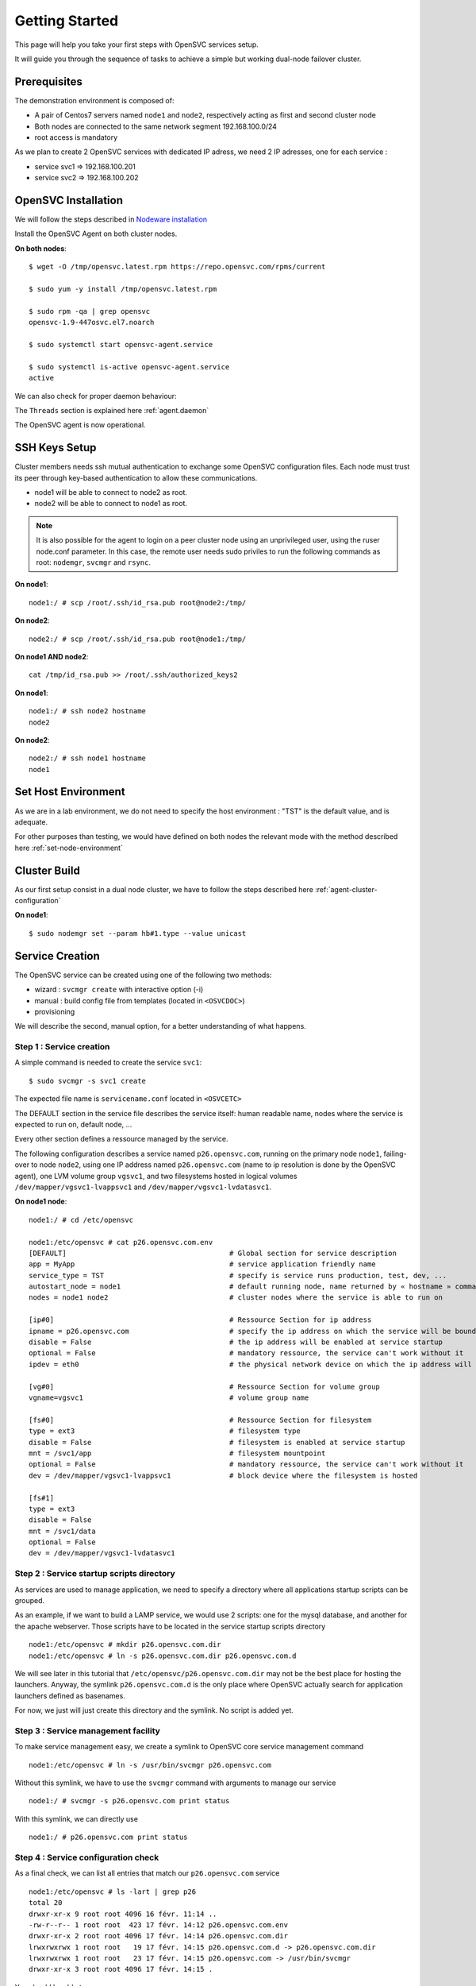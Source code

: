 Getting Started
***************

This page will help you take your first steps with OpenSVC services setup.

It will guide you through the sequence of tasks to achieve a simple but working dual-node failover cluster.

Prerequisites
=============

The demonstration environment is composed of:

* A pair of Centos7 servers named ``node1`` and ``node2``, respectively acting as first and second cluster node
* Both nodes are connected to the same network segment 192.168.100.0/24
* root access is mandatory

As we plan to create 2 OpenSVC services with dedicated IP adress, we need 2 IP adresses, one for each service :

* service svc1 => 192.168.100.201
* service svc2 => 192.168.100.202


OpenSVC Installation
====================

We will follow the steps described in `Nodeware installation <agent.install.html>`_

Install the OpenSVC Agent on both cluster nodes.

**On both nodes**::

        $ wget -O /tmp/opensvc.latest.rpm https://repo.opensvc.com/rpms/current

        $ sudo yum -y install /tmp/opensvc.latest.rpm

        $ sudo rpm -qa | grep opensvc
        opensvc-1.9-447osvc.el7.noarch

        $ sudo systemctl start opensvc-agent.service

        $ sudo systemctl is-active opensvc-agent.service
        active

We can also check for proper daemon behaviour:

.. raw:: html

    <pre class=output>
        $ sudo svcmon
        Threads                           <span style="font-weight: bold">node1</span>
         <span style="font-weight: bold">listener</span>  <span style="color: #00aa00">running</span> 0.0.0.0:1214
         <span style="font-weight: bold">monitor</span>   <span style="color: #00aa00">running</span>
         <span style="font-weight: bold">scheduler</span> <span style="color: #00aa00">running</span>
        
        Nodes                             <span style="font-weight: bold">node1</span>
        <span style="font-weight: bold"> 15m</span>                            | 0.05 
        <span style="font-weight: bold"> state</span>                          |      
        
        Services                          <span style="font-weight: bold">node1</span>
        $ 
    </pre>

The ``Threads`` section is explained here :ref:`agent.daemon`

The OpenSVC agent is now operational.

SSH Keys Setup
==============

Cluster members needs ssh mutual authentication to exchange some OpenSVC configuration files. Each node must trust its peer through key-based authentication to allow these communications.

* node1 will be able to connect to node2 as root.
* node2 will be able to connect to node1 as root.

.. note::

        It is also possible for the agent to login on a peer cluster node using an unprivileged user, using the ruser node.conf parameter. In this case, the remote user needs sudo priviles to run the following commands as root: ``nodemgr``, ``svcmgr`` and ``rsync``.

**On node1**::

	node1:/ # scp /root/.ssh/id_rsa.pub root@node2:/tmp/

**On node2**::

	node2:/ # scp /root/.ssh/id_rsa.pub root@node1:/tmp/


**On node1 AND node2**::

	cat /tmp/id_rsa.pub >> /root/.ssh/authorized_keys2

**On node1**::

	node1:/ # ssh node2 hostname
	node2

**On node2**::

	node2:/ # ssh node1 hostname
	node1

Set Host Environment
====================

As we are in a lab environment, we do not need to specify the host environment : "TST" is the default value, and is adequate.

For other purposes than testing, we would have defined on both nodes the relevant mode with the method described here :ref:`set-node-environment`

Cluster Build
=============

As our first setup consist in a dual node cluster, we have to follow the steps described here :ref:`agent-cluster-configuration`

**On node1**::

    $ sudo nodemgr set --param hb#1.type --value unicast

.. raw:: html

    <pre class=output>
        $ sudo svcmon --color=yes | ansi2html -i
        Threads                            <span style="font-weight: bold">node1</span>
         <span style="font-weight: bold">hb#1.rx</span>   <span style="color: #00aa00">running</span> 0.0.0.0:10000 | /    
         <span style="font-weight: bold">hb#1.tx</span>   <span style="color: #00aa00">running</span>               | /    
         <span style="font-weight: bold">listener</span>  <span style="color: #00aa00">running</span> 0.0.0.0:1214 
         <span style="font-weight: bold">monitor</span>   <span style="color: #00aa00">running</span>
         <span style="font-weight: bold">scheduler</span> <span style="color: #00aa00">running</span>
        
        Nodes                              <span style="font-weight: bold">node1</span>
        <span style="font-weight: bold"> 15m</span>                             | 0.05 
        <span style="font-weight: bold"> state</span>                           |      
        
        Services                           <span style="font-weight: bold">node1</span>
    </pre>


Service Creation
================

The OpenSVC service can be created using one of the following two methods:

* wizard : ``svcmgr create`` with interactive option (-i)
* manual : build config file from templates (located in ``<OSVCDOC>``)
* provisioning

We will describe the second, manual option, for a better understanding of what happens. 

Step 1 : Service creation
+++++++++++++++++++++++++

A simple command is needed to create the service ``svc1``::

    $ sudo svcmgr -s svc1 create




The expected file name is ``servicename.conf`` located in ``<OSVCETC>``

The DEFAULT section in the service file describes the service itself: human readable name, nodes where the service is expected to run on, default node, ...

Every other section defines a ressource managed by the service.

The following configuration describes a service named ``p26.opensvc.com``, running on the primary node ``node1``, failing-over to node ``node2``, using one IP address named ``p26.opensvc.com`` (name to ip resolution is done by the OpenSVC agent), one LVM volume group ``vgsvc1``, and two filesystems hosted in logical volumes ``/dev/mapper/vgsvc1-lvappsvc1`` and ``/dev/mapper/vgsvc1-lvdatasvc1``.

**On node1 node**::

        node1:/ # cd /etc/opensvc

        node1:/etc/opensvc # cat p26.opensvc.com.env
        [DEFAULT]					# Global section for service description
        app = MyApp					# service application friendly name
        service_type = TST				# specify is service runs production, test, dev, ...
        autostart_node = node1				# default running node, name returned by « hostname » command
        nodes = node1 node2				# cluster nodes where the service is able to run on

        [ip#0]						# Ressource Section for ip address
        ipname = p26.opensvc.com			# specify the ip address on which the service will be bound
        disable = False					# the ip address will be enabled at service startup
        optional = False				# mandatory ressource, the service can't work without it
        ipdev = eth0					# the physical network device on which the ip address will be stacked

        [vg#0]						# Ressource Section for volume group
        vgname=vgsvc1					# volume group name

        [fs#0]						# Ressource Section for filesystem
        type = ext3					# filesystem type
        disable = False					# filesystem is enabled at service startup
        mnt = /svc1/app					# filesystem mountpoint
        optional = False				# mandatory ressource, the service can't work without it
        dev = /dev/mapper/vgsvc1-lvappsvc1		# block device where the filesystem is hosted

        [fs#1]
        type = ext3
        disable = False
        mnt = /svc1/data
        optional = False
        dev = /dev/mapper/vgsvc1-lvdatasvc1


Step 2 : Service startup scripts directory
++++++++++++++++++++++++++++++++++++++++++

As services are used to manage application, we need to specify a directory where all applications startup scripts can be grouped.

As an example, if we want to build a LAMP service, we would use 2 scripts: one for the mysql database, and another for the apache webserver. Those scripts have to be located in the service startup scripts directory ::

        node1:/etc/opensvc # mkdir p26.opensvc.com.dir
        node1:/etc/opensvc # ln -s p26.opensvc.com.dir p26.opensvc.com.d

We will see later in this tutorial that ``/etc/opensvc/p26.opensvc.com.dir`` may not be the best place for hosting the launchers. Anyway, the symlink ``p26.opensvc.com.d`` is the only place where OpenSVC actually search for application launchers defined as basenames.

For now, we just will just create this directory and the symlink. No script is added yet.

Step 3 : Service management facility
++++++++++++++++++++++++++++++++++++

To make service management easy, we create a symlink to OpenSVC core service management command ::

        node1:/etc/opensvc # ln -s /usr/bin/svcmgr p26.opensvc.com

Without this symlink, we have to use the ``svcmgr`` command with arguments to manage our service ::

        node1:/ # svcmgr -s p26.opensvc.com print status

With this symlink, we can directly use ::

        node1:/ # p26.opensvc.com print status

Step 4 : Service configuration check
++++++++++++++++++++++++++++++++++++

As a final check, we can list all entries that match our ``p26.opensvc.com`` service ::

        node1:/etc/opensvc # ls -lart | grep p26
        total 20
        drwxr-xr-x 9 root root 4096 16 févr. 11:14 ..
        -rw-r--r-- 1 root root  423 17 févr. 14:12 p26.opensvc.com.env
        drwxr-xr-x 2 root root 4096 17 févr. 14:14 p26.opensvc.com.dir
        lrwxrwxrwx 1 root root   19 17 févr. 14:15 p26.opensvc.com.d -> p26.opensvc.com.dir
        lrwxrwxrwx 1 root root   23 17 févr. 14:15 p26.opensvc.com -> /usr/bin/svcmgr
        drwxr-xr-x 3 root root 4096 17 févr. 14:15 .

You should be able to see:

- the service configuration file (service.env)
- the directory where are stored the applications launchers (service.dir)
- a symlink to the ``service.dir`` (service.d)
- a symlink to the ``/usr/bin/svcmgr`` command (service)

At this point, we have configured a single service with no application launcher on node node1.

Service Testing
===============

Query service status
++++++++++++++++++++

Our first service is now ready to use. We can query its status.

**On node1**::

        node1:/ # p26.opensvc.com print status
        p26.opensvc.com
        overall                   warn
        |- avail                  warn
        |  |- vg#0           .... up       vgsvc1
        |  |- fs#0           .... down     /dev/mapper/vgsvc1-lvappsvc1@/svc1/app
        |  |- fs#1           .... down     /dev/mapper/vgsvc1-lvdatasvc1@/svc1/data
        |  |- ip#0           .... down     p26.opensvc.com@eth0
        |  '- app            .... n/a      app
        |- sync                   warn
        |  '- sync#i0        .... warn     rsync svc config to drpnodes, nodes
        |                                  # passive node needs update
        '- hb                     n/a

This command collects and displays status for each service ressource :

- overall status is ``warn`` due to the fact that all ressources are not in ``up`` status
- ressource ``vg#0`` is up because the volume group is activated (which is the expected status after vgcreate)
- sync resources are in ``warn`` status because no synchronisation happened yet
- all other ressources are ``down`` or non available ``n/a``

Start service
+++++++++++++

The use of OpenSVC for your services management saves a lot of time and effort.
Once the service is described on a node, you just need one command to start the overall application.

Let's start the service ::

        node1:/ # p26.opensvc.com start
        14:40:06 INFO    P26.OPENSVC.COM.IP#0    checking 37.59.71.26 availability
        14:40:11 INFO    P26.OPENSVC.COM.IP#0    ifconfig eth0:1 37.59.71.26 netmask 255.255.255.224 up
        14:40:11 INFO    P26.OPENSVC.COM.IP#0    arping -U -c 1 -I eth0 -s 37.59.71.26 0.0.0.0
        ARPING 0.0.0.0 from 37.59.71.26 eth0
        Sent 1 probes (1 broadcast(s))
        Received 0 response(s)
        14:40:11 INFO    P26.OPENSVC.COM.VG#0    vgsvc1 is already up
        14:40:11 INFO    P26.OPENSVC.COM.FS#0    create missing mountpoint /svc1/app
        14:40:11 INFO    P26.OPENSVC.COM.FS#0    e2fsck -p /dev/mapper/vgsvc1-lvappsvc1
        14:40:11 INFO    P26.OPENSVC.COM.FS#0    output:
        /dev/mapper/vgsvc1-lvappsvc1: clean, 11/3072 files, 1530/12288 blocks
        
        14:40:11 INFO    P26.OPENSVC.COM.FS#0    mount -t ext3 /dev/mapper/vgsvc1-lvappsvc1 /svc1/app
        14:40:11 INFO    P26.OPENSVC.COM.FS#1    create missing mountpoint /svc1/data
        14:40:11 INFO    P26.OPENSVC.COM.FS#1    e2fsck -p /dev/mapper/vgsvc1-lvdatasvc1
        14:40:11 INFO    P26.OPENSVC.COM.FS#1    output:
        /dev/mapper/vgsvc1-lvdatasvc1: clean, 11/3072 files, 1530/12288 blocks
        
        14:40:11 INFO    P26.OPENSVC.COM.FS#1    mount -t ext3 /dev/mapper/vgsvc1-lvdatasvc1 /svc1/data

The startup sequence reads as:

- check if service IP address is not already used somewhere
- bring up service ip address 
- volume group activation (if not already in the correct state)
- fsck + mount of each filesystem


Manual filesystem mount check::

        node1:/ # mount | grep svc1
        /dev/mapper/vgsvc1-lvappsvc1 on /svc1/app type ext3 (rw)
        /dev/mapper/vgsvc1-lvdatasvc1 on /svc1/data type ext3 (rw)

Manual ip address plumbing check on eth0 (p26.opensvc.com is 37.59.71.26)::

        node1:/ # ip addr list eth0
        2: eth0: <BROADCAST,MULTICAST,UP,LOWER_UP> mtu 1500 qdisc pfifo_fast state UP qlen 1000
            link/ether 52:54:00:db:db:29 brd ff:ff:ff:ff:ff:ff
            inet 37.59.71.22/27 brd 37.59.71.31 scope global eth0
            inet 37.59.71.26/27 brd 37.59.71.31 scope global secondary eth0:1
            inet6 fe80::5054:ff:fedb:db29/64 scope link
               valid_lft forever preferred_lft forever

We can confirm everything is OK with the service's ``print status`` command::

        node1:/ # p26.opensvc.com print status
        p26.opensvc.com
        overall                   warn
        |- avail                  up
        |  |- vg#0           .... up       vgsvc1
        |  |- fs#0           .... up       /dev/mapper/vgsvc1-lvappsvc1@/svc1/app
        |  |- fs#1           .... up       /dev/mapper/vgsvc1-lvdatasvc1@/svc1/data
        |  |- ip#0           .... up       p26.opensvc.com@eth0
        |  '- app            .... n/a      app
        |                                  # no checkup scripts
        |- sync                   down
        |  '- sync#i0        .... down     rsync svc config to drpnodes, nodes
        |                                  # node2 need update
        '- hb                     n/a

At this point, we have a running service, configured to run on node1 node.

Application Integration
=======================

We have gone through the setup of a single service, but it does not start applications yet. Let's add an application to our service now.

We will use a very simple example : a tiny webserver with a single index.html file to serve

Applications launcher directory
+++++++++++++++++++++++++++++++

The OpenSVC service integration enables service relocation amongst nodes. The per-service launchers hosting directory layout is a consequence of this relocation feature. The service has an implicit synchronisation resource to replicate the ``<OSVCETC>/<service>*`` files using rsync.

As a refinement, for services with dedicated shared disks, we can relocate the application launchers directory to a filesystem resource hosted in one such disk. The original location was ``<OSVCETC>/p26.opensvc.dir``. Let's move it to ``/svc1/app/init.d``::

        node1:/etc/opensvc # ls -lart | grep p26
        total 20
        drwxr-xr-x 9 root root 4096 16 févr. 11:14 ..
        -rw-r--r-- 1 root root  423 17 févr. 14:12 p26.opensvc.com.env
        drwxr-xr-x 2 root root 4096 17 févr. 14:14 p26.opensvc.com.dir
        lrwxrwxrwx 1 root root   19 17 févr. 14:15 p26.opensvc.com.d -> p26.opensvc.com.dir
        lrwxrwxrwx 1 root root   23 17 févr. 14:15 p26.opensvc.com -> /usr/bin/svcmgr
        drwxr-xr-x 3 root root 4096 17 févr. 14:15 .

        node1:/etc/opensvc # rm -f p26.opensvc.com.d
        node1:/etc/opensvc # rmdir p26.opensvc.com.dir

        node1:/etc/opensvc # mkdir /svc1/app/init.d
        node1:/etc/opensvc # ln -s /svc1/app/init.d p26.opensvc.com.d

        node1:/etc/opensvc # ls -lart | grep p26
        total 12
        lrwxrwxrwx 1 root root  23 17 févr. 14:15 p26.opensvc.com -> /usr/bin/svcmgr
        lrwxrwxrwx 1 root root  16 17 févr. 16:48 p26.opensvc.com.d -> /svc1/app/init.d
        -rw-r--r-- 1 root root 396 17 févr. 14:21 p26.opensvc.com.env

Application Binary
++++++++++++++++++

In the service directory structure, we put a standalone binary of the Mongoose web server (https://code.google.com/p/mongoose/) ::

        node1:/ # cd /svc1/app
        
        node1:/svc1/app # wget -O /svc1/app/webserver http://cesanta.com/downloads/mongoose-lua-sqlite-ssl-static-x86_64-5.2
        --2014-02-18 14:35:12--  http://cesanta.com/downloads/mongoose-lua-sqlite-ssl-static-x86_64-5.2
        Resolving cesanta.com... 54.194.65.250
        Connecting to cesanta.com|54.194.65.250|:80... connected.
        HTTP request sent, awaiting response... 200 OK
        Length: 1063420 (1.0M) [text/plain]
        Saving to: `/svc1/app/webserver'
        
        100%[================================================================================================>] 1,063,420    210K/s   in 5.3s
        
        2014-02-18 14:35:18 (197 KB/s) - `/svc1/app/webserver' saved [1063420/1063420]
        
        node1:/svc1/app # ls -l /svc1/app/webserver
        -rwxr-xr-x 1 root root 1063420 Feb  1 18:11 /svc1/app/webserver

And create a dummy web page in ``/svc1/data/``, to be served by our webserver::

        node1:/svc1/app # cd /svc1/data/
        
        node1:/svc1/data # cat index.html
        <html><body>It Works !</body></html>

Applications launcher script
++++++++++++++++++++++++++++

We have to create a management script for our web application. At minimum, this script must support the ``start`` argument.

As a best practice, the script should also support the additional arguments:

- stop
- status
- info

Of course, we will store our script named ``weblauncher`` in the directory previsouly created for this purpose::

        node1:/ # cd /svc1/app/init.d
        
        node1:/svc1/app/init.d # cat weblauncher
        #!/bin/bash
        
        SVCROOT=/svc1
        APPROOT=${SVCROOT}/app
        DAEMON=${APPROOT}/webserver
        DAEMON_BASE=$(basename $DAEMON)
        DAEMONOPTS="-document_root ${SVCROOT}/data -index_files index.html -listening_port 8080"
        
        function status {
        	pgrep $DAEMON_BASE >/dev/null 2>&1
        }
        
        case $1 in
        restart)
        	killall $DAEMON_BASE
        	$DAEMON
        	;;
        start)
        	status && {
        		echo "already started"
        		exit 0
        	}
        	nohup $DAEMON $DAEMONOPTS >> /dev/null 2>&1 &
        	;;
        stop)
        	killall $DAEMON_BASE
        	;;
        info)
        	echo "Name: webserver"
        	;;
        status)
        	status
        	exit $?
        	;;
        *)
        	echo "unsupported action: $1" >&2
        	exit 1
        	;;
        esac

Make sure the script is working fine outside of the OpenSVC context::

        node1:/svc1/app # ./weblauncher status
        node1:/svc1/app # echo $?
        1
        node1:/svc1/app # ./weblauncher start
        node1:/svc1/app # ./weblauncher status
        node1:/svc1/app # echo $?
        0
        node1:/svc1/app # ./weblauncher stop
        node1:/svc1/app # ./weblauncher status
        node1:/svc1/app # echo $?
        1

Now we can instruct OpenSVC to handle this script for service application management ::

        node1:/svc1/app/init.d # ln -s weblauncher S10weblauncher
        node1:/svc1/app/init.d # ln -s weblauncher K90weblauncher
        node1:/svc1/app/init.d # ln -s weblauncher C10weblauncher

        node1:/svc1/app/init.d # ls -l
        total 1
        lrwxrwxrwx 1 root root  11 Feb 17 16:49 C10weblauncher -> weblauncher
        lrwxrwxrwx 1 root root  11 Feb 17 16:48 K90weblauncher -> weblauncher
        lrwxrwxrwx 1 root root  11 Feb 17 16:47 S10weblauncher -> weblauncher
        -rwxr-xr-x 1 root root 570 Feb 17 16:45 weblauncher


This configuration tells OpenSVC to call the ``weblauncher`` script with :

- ``start`` argument when OpenSVC service starts (symlink S10weblauncher)
- ``stop`` argument when OpenSVC service stops (symlink K90weblauncher)
- ``status`` argument when OpenSVC service needs status on application (symlink C10weblauncher)

When integrating multiple software into an OpenSVC service, you can to use the digits after [SKC] in the symlink name to specify the scripts execution sequencing for start/stop/check actions.

Now we can give a try to our launcher script, using OpenSVC commands::

        node1:~ # p26.opensvc.com start
        16:52:31 INFO    P26.OPENSVC.COM.IP#0    checking 37.59.71.26 availability
        16:52:36 INFO    P26.OPENSVC.COM.IP#0    ifconfig eth0:1 37.59.71.26 netmask 255.255.255.224 up
        16:52:36 INFO    P26.OPENSVC.COM.IP#0    arping -U -c 1 -I eth0 -s 37.59.71.26 0.0.0.0
        ARPING 0.0.0.0 from 37.59.71.26 eth0
        Sent 1 probes (1 broadcast(s))
        Received 0 response(s)
        16:52:36 INFO    P26.OPENSVC.COM.VG#0    vgchange --addtag @node1 vgsvc1
        16:52:37 INFO    P26.OPENSVC.COM.VG#0    output:
          Volume group "vgsvc1" successfully changed
        
        16:52:37 INFO    P26.OPENSVC.COM.VG#0    vgchange -a y vgsvc1
        16:52:37 INFO    P26.OPENSVC.COM.VG#0    output:
          2 logical volume(s) in volume group "vgsvc1" now active
        
        16:52:37 INFO    P26.OPENSVC.COM.FS#0    e2fsck -p /dev/mapper/vgsvc1-lvappsvc1
        16:52:37 INFO    P26.OPENSVC.COM.FS#0    output:
        /dev/mapper/vgsvc1-lvappsvc1: clean, 19/3072 files, 2579/12288 blocks
        
        16:52:37 INFO    P26.OPENSVC.COM.FS#0    mount -t ext3 /dev/mapper/vgsvc1-lvappsvc1 /svc1/app
        16:52:37 INFO    P26.OPENSVC.COM.FS#1    e2fsck -p /dev/mapper/vgsvc1-lvdatasvc1
        16:52:37 INFO    P26.OPENSVC.COM.FS#1    output:
        /dev/mapper/vgsvc1-lvdatasvc1: clean, 13/3072 files, 1532/12288 blocks
        
        16:52:37 INFO    P26.OPENSVC.COM.FS#1    mount -t ext3 /dev/mapper/vgsvc1-lvdatasvc1 /svc1/data
        16:52:37 INFO    P26.OPENSVC.COM.APP     spawn: /etc/opensvc/p26.opensvc.com.d/S10weblauncher start
        16:52:37 INFO    P26.OPENSVC.COM.APP     start done in 0:00:00.007657 - ret 0 - logs in /var/tmp/opensvc/svc_p26.opensvc.com_S10weblauncher.log

We can see that OpenSVC is now calling our startup script after mounting filesystems.
        
Querying the service status, the ``app`` ressource is now reporting ``up``::

        node1:~ # p26.opensvc.com print status
        p26.opensvc.com
        overall                   warn
        |- avail                  up
        |  |- vg#0           .... up       vgsvc1
        |  |- fs#0           .... up       /dev/mapper/vgsvc1-lvappsvc1@/svc1/app
        |  |- fs#1           .... up       /dev/mapper/vgsvc1-lvdatasvc1@/svc1/data
        |  |- ip#0           .... up       p26.opensvc.com@eth0
        |  '- app            .... up       app
        |- sync                   down
        |  '- sync#i0        .... down     rsync svc config to drpnodes, nodes
        |                                  # node2 need update
        '- hb                     n/a

Let's check if that is really the case::

        node1:/ # ps auxww|grep web
        root      5902  0.0  0.1   4596  2304 pts/2    S    16:52   0:00 /svc1/app/webserver -document_root /svc1/data -index_files index.html -listening_port 8080
        root      5958  0.0  0.0   7780   888 pts/2    S+   16:53   0:00 grep web
        
        node1:~ # wget -qO - http://p26.opensvc.com:8080/
        <html><body>It Works !</body></html>

Now we can stop our service::

        node1:/ # p26.opensvc.com stop
        15:32:31 INFO    P26.OPENSVC.COM.APP     spawn: /etc/opensvc/p26.opensvc.com.d/K90weblauncher stop
        15:32:31 INFO    P26.OPENSVC.COM.APP     stop done in 0:00:00.004676 - ret 0 - logs in /var/tmp/opensvc/svc_p26.opensvc.com_K90weblauncher.log
        15:32:32 INFO    P26.OPENSVC.COM.FS#1    umount /svc1/data
        15:32:32 INFO    P26.OPENSVC.COM.FS#0    umount /svc1/app
        15:32:32 INFO    P26.OPENSVC.COM.VG#0    vgchange --deltag @node1 vgsvc1
        15:32:32 INFO    P26.OPENSVC.COM.VG#0    output:
          Volume group "vgsvc1" successfully changed
        
        15:32:32 INFO    P26.OPENSVC.COM.VG#0    kpartx -d /dev/vgsvc1/lvappsvc1
        15:32:32 INFO    P26.OPENSVC.COM.VG#0    kpartx -d /dev/vgsvc1/lvdatasvc1
        15:32:32 INFO    P26.OPENSVC.COM.VG#0    vgchange -a n vgsvc1
        15:32:32 INFO    P26.OPENSVC.COM.VG#0    output:
          0 logical volume(s) in volume group "vgsvc1" now active
        
        15:32:32 INFO    P26.OPENSVC.COM.IP#0    ifconfig eth0:1 down
        15:32:32 INFO    P26.OPENSVC.COM.IP#0    checking 37.59.71.26 availability

Once again, a single command:

- brings down the application
- unmounts filesystems
- deactivates the volume group
- disables the service ip address

The overall status is now reported as being down ::

        node1:/ # p26.opensvc.com print status
        p26.opensvc.com
        overall                   down
        |- avail                  down
        |  |- vg#0           .... down     vgsvc1
        |  |- fs#0           .... down     /dev/mapper/vgsvc1-lvappsvc1@/svc1/app
        |  |- fs#1           .... down     /dev/mapper/vgsvc1-lvdatasvc1@/svc1/data
        |  |- ip#0           .... down     p26.opensvc.com@eth0
        |  '- app            .... n/a      app
        |- sync                   down
        |  '- sync#i0        .... down     rsync svc config to drpnodes, nodes
        |                                  # node2 need update
        '- hb                     n/a

Let's restart the service to continue this tutorial::

        node1:/ # p26.opensvc.com start
        15:53:44 INFO    P26.OPENSVC.COM.IP#0    checking 37.59.71.26 availability
        15:53:48 INFO    P26.OPENSVC.COM.IP#0    ifconfig eth0:1 37.59.71.26 netmask 255.255.255.224 up
        15:53:48 INFO    P26.OPENSVC.COM.IP#0    arping -U -c 1 -I eth0 -s 37.59.71.26 0.0.0.0
        ARPING 0.0.0.0 from 37.59.71.26 eth0
        Sent 1 probes (1 broadcast(s))
        Received 0 response(s)
        15:53:49 INFO    P26.OPENSVC.COM.VG#0    vgchange --addtag @node1 vgsvc1
        15:53:49 INFO    P26.OPENSVC.COM.VG#0    output:
          Volume group "vgsvc1" successfully changed
        
        15:53:49 INFO    P26.OPENSVC.COM.VG#0    vgchange -a y vgsvc1
        15:53:49 INFO    P26.OPENSVC.COM.VG#0    output:
          2 logical volume(s) in volume group "vgsvc1" now active
        
        15:53:49 INFO    P26.OPENSVC.COM.FS#0    e2fsck -p /dev/mapper/vgsvc1-lvappsvc1
        15:53:49 INFO    P26.OPENSVC.COM.FS#0    output:
        /dev/mapper/vgsvc1-lvappsvc1: clean, 19/3072 files, 2579/12288 blocks
        
        15:53:49 INFO    P26.OPENSVC.COM.FS#0    mount -t ext3 /dev/mapper/vgsvc1-lvappsvc1 /svc1/app
        15:53:49 INFO    P26.OPENSVC.COM.FS#1    e2fsck -p /dev/mapper/vgsvc1-lvdatasvc1
        15:53:49 INFO    P26.OPENSVC.COM.FS#1    output:
        /dev/mapper/vgsvc1-lvdatasvc1: clean, 13/3072 files, 1532/12288 blocks
        
        15:53:49 INFO    P26.OPENSVC.COM.FS#1    mount -t ext3 /dev/mapper/vgsvc1-lvdatasvc1 /svc1/data
        15:53:49 INFO    P26.OPENSVC.COM.APP     spawn: /etc/opensvc/p26.opensvc.com.d/S10weblauncher start
        15:53:49 INFO    P26.OPENSVC.COM.APP     start done in 0:00:00.008936 - ret 0 - logs in /var/tmp/opensvc/svc_p26.opensvc.com_S10weblauncher.log

At this point, we have a running service on node node1, with a webserver application embedded.

Service Failover
================

Our service is running fine, but what happens if the ``node1`` node fails ? Our ``p26.opensvc.com`` service will also fail.
That's why we want to extend the service configuration to declare ``node2`` as a failover node for this service.
After this change, the service configuration needs replication to the ``node2`` node. 

First we check ``<OSVCETC>`` on node2, it should be empty because we've done a fresh install::

        node1:/etc/opensvc # ssh node2 ls /etc/opensvc/ | grep p26.opensvc.com
        node1:/etc/opensvc # 

The configuration replication will be possible if the following conditions are met:

- the new node is declared in the service configuration file ``<OSVCETC>/p26.opensvc.com.env`` (parameter "nodes" in the .env file)
- the node sending config files (node1) is trusted on the new node (node2) (as described in a previous chapter of this tutorial)
- the node sending config files (node1) must be running the service (the service availability status, apps excluded, is up).
- the previous synchronisation is older than the configured minimum delay, or the --force option is set to bypass the delay check.

Let's replicate the configuration files::

        node1:/ # svcmgr -s p26.opensvc.com syncnodes
        17:20:37 INFO    P26.OPENSVC.COM.SYNC#I0 skip sync: not in allowed period (['03:59', '05:59'])
        
        node1:/ # svcmgr -s p26.opensvc.com syncnodes --force
        17:20:41 INFO    P26.OPENSVC.COM         exec 'svcmgr -s p26.opensvc.com --waitlock 3600 postsync' on node node2
        
        node1:/ # ssh node2 ls -l /etc/opensvc | grep p26.opensvc.com
        total 8
        lrwxrwxrwx 1 root root  23 17 févr. 14:15 p26.opensvc.com -> /usr/bin/svcmgr
        lrwxrwxrwx 1 root root  16 17 févr. 16:48 p26.opensvc.com.d -> /svc1/app/init.d
        -rw-r--r-- 1 root root 396 17 févr. 14:21 p26.opensvc.com.env

We can see that the ``node2`` node is now ready to start our service.

**On node1**::

        node1:/ # svcmgr -s p26.opensvc.com print status
        p26.opensvc.com
        overall                   up
        |- avail                  up
        |  |- vg#0           .... up       vgsvc1
        |  |- fs#0           .... up       /dev/mapper/vgsvc1-lvappsvc1@/svc1/app
        |  |- fs#1           .... up       /dev/mapper/vgsvc1-lvdatasvc1@/svc1/data
        |  |- ip#0           .... up       p26.opensvc.com@eth0
        |  '- app            .... up       app
        |- sync                   up
        |  '- sync#i0        .... up       rsync svc config to drpnodes, nodes
        '- hb                     n/a

Note that the ``sync#i0`` ressource is now up, due to both nodes being in sync from a service configuration point of view.

We can now try to start the service on ``node2``, after stopping it on ``node1``::

        node1:/ # svcmgr -s p26.opensvc.com stop
        16:07:40 INFO    P26.OPENSVC.COM.APP     spawn: /etc/opensvc/p26.opensvc.com.d/K90weblauncher stop
        16:07:40 INFO    P26.OPENSVC.COM.APP     stop done in 0:00:00.004513 - ret 0 - logs in /var/tmp/opensvc/svc_p26.opensvc.com_K90weblauncher.log
        16:07:40 INFO    P26.OPENSVC.COM.FS#1    umount /svc1/data
        16:07:40 INFO    P26.OPENSVC.COM.FS#0    umount /svc1/app
        16:07:40 INFO    P26.OPENSVC.COM.VG#0    vgchange --deltag @node1 vgsvc1
        16:07:41 INFO    P26.OPENSVC.COM.VG#0    output:
          Volume group "vgsvc1" successfully changed
        
        16:07:41 INFO    P26.OPENSVC.COM.VG#0    kpartx -d /dev/vgsvc1/lvappsvc1
        16:07:41 INFO    P26.OPENSVC.COM.VG#0    kpartx -d /dev/vgsvc1/lvdatasvc1
        16:07:41 INFO    P26.OPENSVC.COM.VG#0    vgchange -a n vgsvc1
        16:07:41 INFO    P26.OPENSVC.COM.VG#0    output:
          0 logical volume(s) in volume group "vgsvc1" now active
        
        16:07:41 INFO    P26.OPENSVC.COM.IP#0    ifconfig eth0:1 down
        16:07:41 INFO    P26.OPENSVC.COM.IP#0    checking 37.59.71.26 availability
        
**On node2**::
        
        node2:~ # p26.opensvc.com start
        16:08:38 INFO    P26.OPENSVC.COM.IP#0    checking 37.59.71.26 availability
        16:08:41 INFO    P26.OPENSVC.COM.IP#0    ifconfig eth0:1 37.59.71.26 netmask 255.255.255.224 up
        16:08:41 INFO    P26.OPENSVC.COM.IP#0    arping -U -c 1 -I eth0 -s 37.59.71.26 0.0.0.0
        ARPING 0.0.0.0 from 37.59.71.26 eth0
        Sent 1 probes (1 broadcast(s))
        Received 0 response(s)
        16:08:42 INFO    P26.OPENSVC.COM.VG#0    vgchange --addtag @node2 vgsvc1
        16:08:43 INFO    P26.OPENSVC.COM.VG#0    output:
          Volume group "vgsvc1" successfully changed
        
        16:08:43 INFO    P26.OPENSVC.COM.VG#0    vgchange -a y vgsvc1
        16:08:43 INFO    P26.OPENSVC.COM.VG#0    output:
          2 logical volume(s) in volume group "vgsvc1" now active
        
        16:08:43 INFO    P26.OPENSVC.COM.FS#0    e2fsck -p /dev/mapper/vgsvc1-lvappsvc1
        16:08:43 INFO    P26.OPENSVC.COM.FS#0    output:
        /dev/mapper/vgsvc1-lvappsvc1: clean, 19/3072 files, 2579/12288 blocks
        
        16:08:43 INFO    P26.OPENSVC.COM.FS#0    mount -t ext3 /dev/mapper/vgsvc1-lvappsvc1 /svc1/app
        16:08:43 INFO    P26.OPENSVC.COM.FS#1    e2fsck -p /dev/mapper/vgsvc1-lvdatasvc1
        16:08:43 INFO    P26.OPENSVC.COM.FS#1    output:
        /dev/mapper/vgsvc1-lvdatasvc1: clean, 13/3072 files, 1532/12288 blocks
        
        16:08:43 INFO    P26.OPENSVC.COM.FS#1    mount -t ext3 /dev/mapper/vgsvc1-lvdatasvc1 /svc1/data
        16:08:43 INFO    P26.OPENSVC.COM.APP     spawn: /etc/opensvc/p26.opensvc.com.d/S10weblauncher start
        16:08:43 INFO    P26.OPENSVC.COM.APP     start done in 0:00:00.009601 - ret 0 - logs in /var/tmp/opensvc/svc_p26.opensvc.com_S10weblauncher.log

        node2:~ # p26.opensvc.com print status
        p26.opensvc.com
        overall                   up
        |- avail                  up
        |  |- vg#0           .... up       vgsvc1
        |  |- fs#0           .... up       /dev/mapper/vgsvc1-lvappsvc1@/svc1/app
        |  |- fs#1           .... up       /dev/mapper/vgsvc1-lvdatasvc1@/svc1/data
        |  |- ip#0           .... up       p26.opensvc.com@eth0
        |  '- app            .... up       app
        |- sync                   up
        |  '- sync#i0        .... up       rsync svc config to drpnodes, nodes
        '- hb                     n/a

Service p26.opensvc.com is now running on node ``node2``. Service relocation operational, easy as that.

Now, what happens if I try to start my service on ``node1`` while already running on ``node2`` ?::

        node1:/ # p26.opensvc.com start
        16:19:39 INFO    P26.OPENSVC.COM.IP#0    checking 37.59.71.26 availability
        16:19:39 ERROR   P26.OPENSVC.COM         'start' action stopped on execution error: start aborted due to resource ip#0 conflict
        16:19:39 INFO    P26.OPENSVC.COM         skip rollback start: no resource activated

Fortunately, OpenSVC IP address check prevent the service from starting on ``node1``.

.. note::

        At this point, we have a 2-node failover cluster. Although this setup meets most needs, the failover is _manual_, so does not qualify as a high availability cluster.

        To learn how to meet HA requirements with OpenSVC, we will now describe the OpenHA heartbeat setup.

OpenHA Integration
==================

This chapters presents the steps to upgrade a service from "manual failover" to "automated failover".
It follows the instructions from `High Availability setup <howto.ha.html>`_

OpenSVC Heartbeat Ressource
+++++++++++++++++++++++++++

A HA OpenSVC service handles a special resource: the heartbeat resource, which reports the service status from the point of view of the heartbeat. No action is handled by this resource type.

The following section is appended to the ``p26.opensvc.com.env`` file on node ``node1``::

        [hb#0]
        type = OpenHA

The ``name`` parameter can be set if the OpenSVC service name is different from the OpenHA service name. In this example, we use the same service name, so we omitted this parameter.

The next ``svcmon`` or ``print status`` action will automatically complete the ``<OSVCETC>`` directory with 2 new symlinks::

        node1:/ # svcmgr -s p26.opensvc.com print status
        send /etc/opensvc/p26.opensvc.com.env to collector ... OK
        update /var/lib/opensvc/p26.opensvc.com.push timestamp ... OK
        p26.opensvc.com
        11:19:37 INFO    P26.OPENSVC.COM.HB#0  /etc/opensvc/p26.opensvc.com.cluster: not regular file nor symlink. fix. 
        11:19:37 INFO    P26.OPENSVC.COM.HB#0  /etc/opensvc/p26.opensvc.com.stonith: not regular file nor symlink. fix.
        overall                   warn
        |- avail                  up
        |  |- vg#0           .... up       vgsvc1
        |  |- fs#0           .... up       /dev/mapper/vgsvc1-lvappsvc1@/svc1/app
        |  |- fs#1           .... up       /dev/mapper/vgsvc1-lvdatasvc1@/svc1/data
        |  |- ip#0           .... up       p26.opensvc.com@eth0
        |  '- app            .... up       app
        |- sync                   up
        |  '- sync#i0        .... up       rsync svc config to drpnodes, nodes
        '- hb                     warn
           '- hb#0           .... warn     hb.openha
                                           # open-ha daemons are not running
        
        node1:/etc/opensvc # ls -lart | grep p26
        lrwxrwxrwx 1 root root   23 17 févr. 14:15 p26.opensvc.com -> /usr/bin/svcmgr
        lrwxrwxrwx 1 root root   16 17 févr. 16:48 p26.opensvc.com.d -> /svc1/app/init.d
        -rw-r--r-- 1 root root  428 19 févr. 08:29 p26.opensvc.com.env.before.openha
        -rw-r--r-- 1 root root  450 19 févr. 08:30 p26.opensvc.com.env
        lrwxrwxrwx 1 root root   13 19 févr. 11:19 p26.opensvc.com.stonith -> /usr/bin/svcmgr
        lrwxrwxrwx 1 root root   13 19 févr. 11:19 p26.opensvc.com.cluster -> /usr/bin/svcmgr

The new service configuration must now be pushed to the peer node ``node2``::

        node1:/ # svcmgr -s p26.opensvc.com syncnodes --force 
        11:55:50 INFO    P26.OPENSVC.COM         exec '/etc/opensvc/p26.opensvc.com --waitlock 3600 postsync' on node node2

        node1:/ # ssh node2 svcmgr -s p26.opensvc.com print status
        18:18:56 INFO    P26.OPENSVC.COM.HB#0    /etc/opensvc/p26.opensvc.com.cluster: not regular file nor symlink. fix.
        18:18:56 INFO    P26.OPENSVC.COM.HB#0    /etc/opensvc/p26.opensvc.com.stonith: not regular file nor symlink. fix.
        p26.opensvc.com
        overall                   down
        |- avail                  down
        |  |- vg#0           .... down     vgsvc1
        |  |- fs#0           .... down     /dev/mapper/vgsvc1-lvappsvc1@/svc1/app
        |  |- fs#1           .... down     /dev/mapper/vgsvc1-lvdatasvc1@/svc1/data
        |  |- ip#0           .... down     p26.opensvc.com@eth0
        |  '- app            .... n/a      app
        |- sync                   up
        |  '- sync#i0        .... up       rsync svc config to drpnodes, nodes
        '- hb                     warn
           '- hb#0           .... warn     hb.openha
                                           # open-ha daemons are not running

OpenHA Installation
+++++++++++++++++++

Install the OpenHA package on both cluster nodes.

**On both nodes**::

        # wget -O /tmp/openha.latest.rpm https://repo.opensvc.com/rpms/deps/el6/openha-0.3.6.osvc2-0.x86_64.rpm
        # rpm -Uvh /tmp/openha.latest.rpm
        # rpm -qa | grep openha
        openha-0.3.6.osvc2-0
        # ls /usr/local/cluster
        bin  conf  doc  env.sh  ezha.init  log  services

As specified in the documentation, we have to set environment variables to be able to use OpenHA commands. You can either set them system-wide (/etc/profile), or just set them when needed::

        # export EZ=/usr/local/cluster
        # . /usr/local/cluster/env.sh


OpenHA Configuration
++++++++++++++++++++

First, we describe the cluster nodes in the file ``/usr/local/cluster/conf/nodes``

**On both nodes**::

        # cat /usr/local/cluster/conf/nodes
        node1
        node2

In this example, we implement two heartbeats:

- A network multicast ip heartbeat
- A shared disk heartbeat (a new lun has been provisionned from the OpenFiler host : /dev/mapper/14f504e46494c45526967724d32682d553243692d4f336a4c)

The heartbeat configuration file ``/usr/local/cluster/conf/monitor`` contains the following lines on both nodes: 

**On both nodes**::

        # cat /usr/local/cluster/conf/monitor
        node1 net eth0 239.131.50.10 1234 10
        node1 dio /dev/mapper/14f504e46494c45526967724d32682d553243692d4f336a4c 0 10
        node2 net eth0 239.131.50.10 4321 10
        node2 dio /dev/mapper/14f504e46494c45526967724d32682d553243692d4f336a4c 2 10

These lines mean:

- node1 node will send heartbeat through eth0 on multicast IP 239.131.50.10 port 1234, with a 10 seconds timeout
- node1 node will write heartbeat on the first block of disk /dev/mapper/14f504e46494c45526967724d32682d553243692d4f336a4c, with a 10 seconds timeout
- node1 will listen heartbeat through eth0 on multicast IP 239.131.50.10 port 4321, with a 10 seconds timeout
- node1 node will read heartbeat on the third block of disk /dev/mapper/14f504e46494c45526967724d32682d553243692d4f336a4c, with a 10 seconds timeout

OpenHA also requires monitored services to be declared :

**On both nodes**::

        # $EZ_BIN/service -a p26.opensvc.com /etc/opensvc/p26.opensvc.com.cluster node1 node2 /bin/true
        Creating service p26.opensvc.com :
        Make of services directory done
        Done.

Please note that the configuration applied does not include any stonith callout, as the stonith is best handled through OpenSVC.

The last setup step concerns OpenHA start/stop scripts.

**On both nodes**::

        # ln -s /usr/local/cluster/ezha /etc/rc.d/rc3.d/S99cluster
        # ln -s /usr/local/cluster/ezha /etc/rc.d/rc0.d/K01cluster
        # ln -s /usr/local/cluster/ezha /etc/rc.d/rcS.d/K01cluster

OpenHA Testing
++++++++++++++

Once this setup is in place, OpenHA takes over the OpenSVC service management. 

.. warning:: In this example the service p26.opensvc.com was stopped when the OpenHA daemons were started. It's also possible to install-configure-start or stop-upgrade-start OpenHA while keeping the service operational, but these procedures are not covered in this tutorial.

We start the OpenHA agents:

**On both nodes**::

        # /usr/local/cluster/ezha.init start

You can query the OpenHA service configuration and states with the ``$EZ_BIN/service -s`` command:

**On both nodes**::

        # $EZ_BIN/service -s
        1 service(s) defined:
        Service: p26.opensvc.com
        	Primary  : node1, FROZEN_STOP
        	Secondary: node2, FROZEN_STOP

The double ``FROZEN_STOP`` status means that neither ``node1`` nor ``node2`` are capable of taking over the service.

We can also check for hearbeats status with the ``$EZ_BIN/hb -s`` command:

**On both nodes**::

        # $EZ_BIN/hb -s
        interface eth0:239.131.50.10:1234 pid 25633 status UP, updated at Feb 19 20:59:57
        interface /dev/mapper/14f504e46494c45526967724d32682d553243692d4f336a4c:0 pid 25636 status UP, updated at Feb 19 20:59:57
        interface eth0:239.131.50.10:4321 pid 23801 status UP, updated at Feb 19 20:59:57
        interface /dev/mapper/14f504e46494c45526967724d32682d553243692d4f336a4c:2 pid 23804 status UP, updated at Feb 19 20:59:55


Everything is working as expected. We can now allow ``node1`` node to take over the service using the ``unfreeze`` command:

**On node1 node**::

        node1:/usr/local/cluster/conf # /usr/local/cluster/bin/service -A p26.opensvc.com unfreeze

Querying the OpenHA service status at a ~1 second interval, we can see to status transitions:

**On node1 node**::

        node1:/usr/local/cluster/conf # /usr/local/cluster/bin/service -s
        1 service(s) defined:
        Service: p26.opensvc.com
        	Primary  : node1, START_READY
        	Secondary: node2, FROZEN_STOP

=> The ``START_READY`` state means that ``node1`` node is ready to start the service, but waits for a couple of seconds to see if its peer node also transition to this same ``START_READY`` state. In this case OpenHA would start the service where it was previously running. In our case we keep ``node2`` in the ``FROZEN_STOP`` state, and a couple of seconds later we observe:

**On node1 node**::

        node1:/usr/local/cluster/conf # /usr/local/cluster/bin/service -s
        1 service(s) defined:
        Service: p26.opensvc.com
        	Primary  : node1, STARTING
        	Secondary: node2, FROZEN_STOP

=> The ``STARTING`` state means that ``node1`` node have initiated the service startup by calling the script ``<OSVCETC>/p26.opensvc.com.cluster`` specified in OpenHA service configuration with the ``start`` parameter.

**On node1 node**::

        node1:/usr/local/cluster/conf # /usr/local/cluster/bin/service -s
        1 service(s) defined:
        Service: p26.opensvc.com
        	Primary  : node1, STARTED
        	Secondary: node2, FROZEN_STOP

=> The ``STARTED`` state means that ``node1`` node has finished the startup of the service, and the script return code was 0.

We can confirm that the service is running by querying its state through OpenSVC commands:

**On node1 node**::
        
        node1:/ # p26.opensvc.com print status
        p26.opensvc.com
        overall                   up
        |- avail                  up
        |  |- vg#0           .... up       vgsvc1
        |  |- fs#0           .... up       /dev/mapper/vgsvc1-lvappsvc1@/svc1/app
        |  |- fs#1           .... up       /dev/mapper/vgsvc1-lvdatasvc1@/svc1/data
        |  |- ip#0           .... up       p26.opensvc.com@eth0
        |  '- app            .... up       app
        |- sync                   up
        |  '- sync#i0        .... up       rsync svc config to drpnodes, nodes
        '- hb                     up
           '- hb#0           .... up       hb.openha


The second node ``node2`` is still in the ``FROZEN_STOP`` state. We have to allow it to take over the service, if need be.

**On node2 node**::

        node2:/ # /usr/local/cluster/bin/service -A p26.opensvc.com unfreeze

        node2:/usr/local/cluster/log # /usr/local/cluster/bin/service -s
        1 service(s) defined:
        Service: p26.opensvc.com
        	Primary  : node1, STARTED
        	Secondary: node2, STOPPED

=> The ``node2`` node is not ready to take over the service, which is accurately reported as ``STOPPED``.

The OpenSVC service management is now delegated to the OpenHA agents. OpenSVC makes sure administrators can not bypass the heartbeat daemon to submit actions directly to the OpenSVC service:

**On node1 node**::

        node1:/ # p26.opensvc.com stop
        21:34:10 INFO    P26.OPENSVC.COM         this service is managed by a clusterware, thus direct service manipulation is disabled. the --cluster option circumvent this safety net.
        node1:/ #

